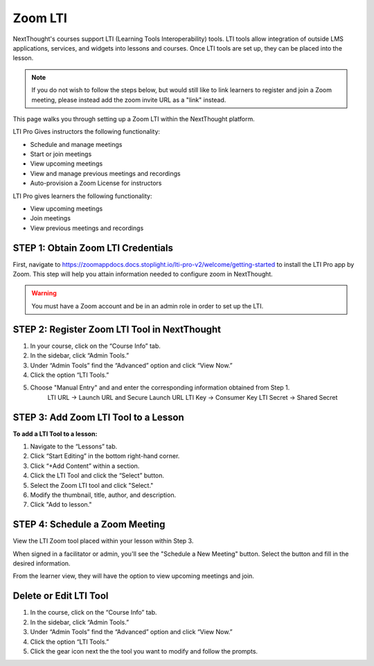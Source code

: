 ================
Zoom LTI
================

NextThought's courses support LTI (Learning Tools Interoperability) tools. LTI tools allow integration of outside LMS applications, services, and widgets into lessons and courses. Once LTI tools are set up, they can be placed into the lesson.

.. note:: If you do not wish to follow the steps below, but would still like to link learners to register and join a Zoom meeting, please instead add the zoom invite URL as a "link" instead.

This page walks you through setting up a Zoom LTI within the NextThought platform.

LTI Pro Gives instructors the following functionality:

- Schedule and manage meetings
- Start or join meetings
- View upcoming meetings
- View and manage previous meetings and recordings
- Auto-provision a Zoom License for instructors

LTI Pro gives learners the following functionality:

- View upcoming meetings
- Join meetings
- View previous meetings and recordings

STEP 1: Obtain Zoom LTI Credentials
=====================================

First, navigate to https://zoomappdocs.docs.stoplight.io/lti-pro-v2/welcome/getting-started to install the LTI Pro app by Zoom. This step will help you attain information needed to configure zoom in NextThought.

.. warning:: You must have a Zoom account and be in an admin role in order to set up the LTI.

STEP 2: Register Zoom LTI Tool in NextThought
==============================================

1. In your course, click on the “Course Info” tab.
2. In the sidebar, click “Admin Tools.”
3. Under “Admin Tools” find the “Advanced” option and click “View Now.”
4. Click the option “LTI Tools.”

.. image:: images/LTIsetup.png

5. Choose "Manual Entry" and and enter the corresponding information obtained from Step 1.
	LTI URL →  Launch URL and Secure Launch URL
	LTI Key → Consumer Key
	LTI Secret → Shared Secret

.. image:: images/

STEP 3: Add Zoom LTI Tool to a Lesson
======================================

**To add a LTI Tool to a lesson:**

1. Navigate to the “Lessons” tab.
2. Click “Start Editing” in the bottom right-hand corner.
3. Click “+Add Content” within a section.
4. Click the LTI Tool and click the “Select” button.
5. Select the Zoom LTI tool and click "Select."
6. Modify the thumbnail, title, author, and description.
7. Click "Add to lesson."

.. image:: images/

STEP 4: Schedule a Zoom Meeting 
==================================

View the LTI Zoom tool placed within your lesson within Step 3.

When signed in a facilitator or admin, you'll see the "Schedule a New Meeting" button. Select the button and fill in the desired information.

.. image:: images/

From the learner view, they will have the option to view upcoming meetings and join.

.. image:: images/

Delete or Edit LTI Tool
========================

1. In the course, click on the “Course Info” tab.
2. In the sidebar, click “Admin Tools.”
3. Under “Admin Tools” find the “Advanced” option and click “View Now.”
4. Click the option “LTI Tools.”
5. Click the gear icon next the the tool you want to modify and follow the prompts.

.. image:: images/LTIdeleteedit.png


